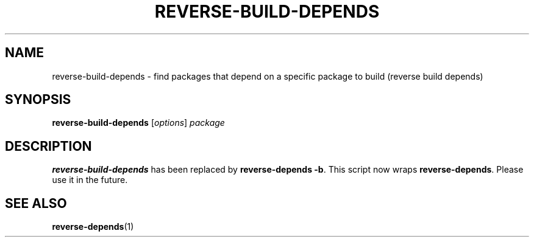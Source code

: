 .TH REVERSE-BUILD-DEPENDS "1" "June 2012" "ubuntu-dev-tools"
.SH NAME
reverse-build-depends \- find packages that depend on a specific package to
build (reverse build depends)
.SH SYNOPSIS
.TP
.B reverse-build-depends \fR[\fIoptions\fR] \fIpackage
.SH DESCRIPTION
\fBreverse-build-depends\fR has been replaced by \fBreverse-depends \-b\fR.
This script now wraps \fBreverse-depends\fR.
Please use it in the future.
.SH SEE ALSO
.BR reverse-depends (1)
